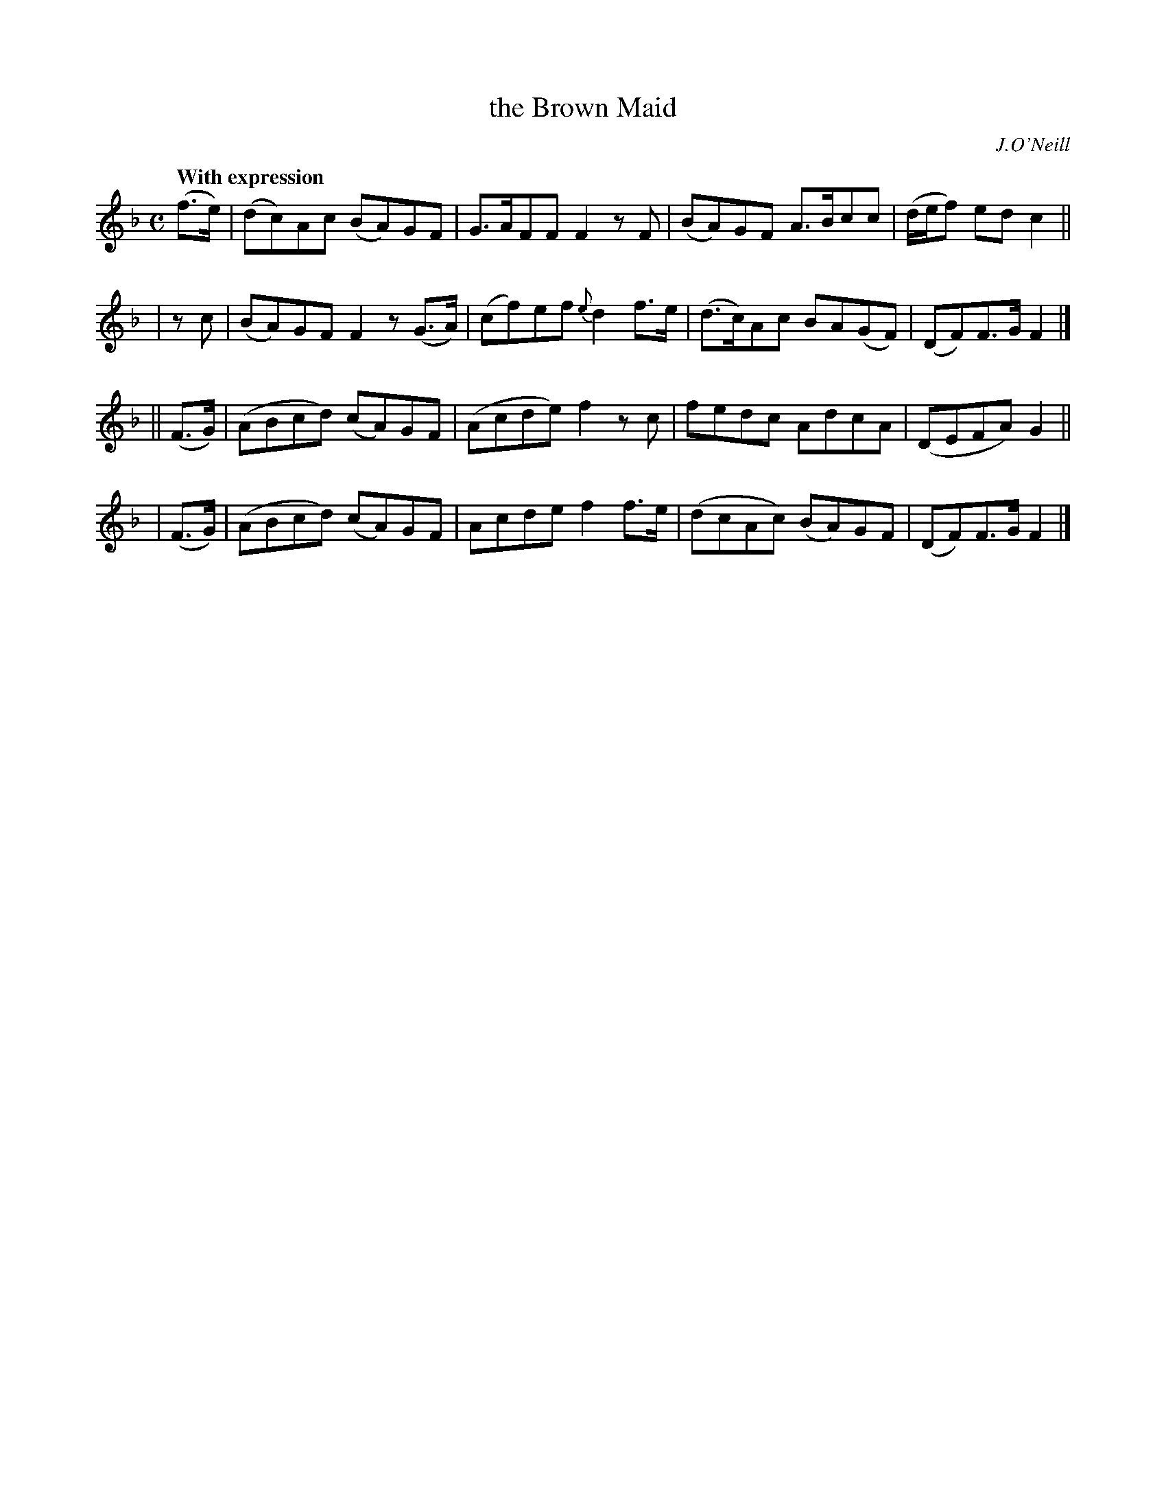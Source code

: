 X: 154
T: the Brown Maid
R: air
%S: s:4 b:16(4+4+4+4)
B: O'Neill's 1850 #154
O: J.O'Neill
Z: 1997 henrik.norbeck@mailbox.swipnet.se
Q: "With expression"
M: C
L: 1/8
K: F
 (f>e) | (dc)Ac (BA)GF | G>AFF F2 zF | (BA)GF A>Bcc | (d/e/f) ed c2 ||
| z c | (BA)GF F2 z(G>A) | (cf)ef {e}d2 f>e | (d>c)Ac BA(GF) | (DF)F>G F2 |]
|| (F>G) | (ABcd) (cA)GF | (Acde) f2 zc | fedc AdcA | (DEFA) G2 ||
| (F>G) | (ABcd) (cA)GF | Acde f2 f>e | (dcAc) (BA)GF | (DF)F>G F2 |]
